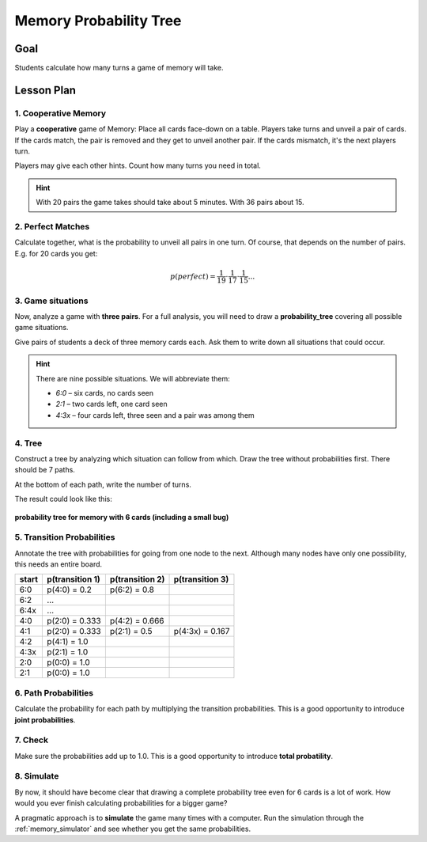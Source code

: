 
Memory Probability Tree
=======================

.. figure:: ../images/memory.jpg

Goal
----

Students calculate how many turns a game of memory will take.

Lesson Plan
-----------

1. Cooperative Memory
+++++++++++++++++++++

Play a **cooperative** game of Memory: Place all cards face-down on a table. Players take turns and unveil a pair of cards. If the cards match, the pair is removed and they get to unveil another pair.
If the cards mismatch, it's the next players turn.

Players may give each other hints. Count how many turns you need in total.

.. hint::

   With 20 pairs the game takes should take about 5 minutes. With 36 pairs about 15.

2. Perfect Matches
++++++++++++++++++

Calculate together, what is the probability to unveil all pairs in one turn.
Of course, that depends on the number of pairs. E.g. for 20 cards you get:

.. math::

   p(perfect) = \frac{1}{19} \cdot \frac{1}{17} \cdot \frac{1}{15} ...

3. Game situations
++++++++++++++++++

Now, analyze a game with **three pairs**.
For a full analysis, you will need to draw a **probability_tree** covering all possible game situations.

Give pairs of students a deck of three memory cards each.
Ask them to write down all situations that could occur.

.. hint::

   There are nine possible situations.
   We will abbreviate them:

   - `6:0` – six cards, no cards seen
   - `2:1` – two cards left, one card seen
   - `4:3x` – four cards left, three seen and a pair was among them

4. Tree
+++++++

Construct a tree by analyzing which situation can follow from which.
Draw the tree without probabilities first.
There should be 7 paths.

At the bottom of each path, write the number of turns.

The result could look like this:

.. figure:: ../images/memory_tree.jpg

**probability tree for memory with 6 cards (including a small bug)**

5. Transition Probabilities
+++++++++++++++++++++++++++

Annotate the tree with probabilities for going from one node to the next.
Although many nodes have only one possibility, this needs an entire board.

======== =============== =============== ===============
start    p(transition 1) p(transition 2) p(transition 3)
======== =============== =============== ===============
6:0      p(4:0) = 0.2    p(6:2) = 0.8
6:2      ...
6:4x     ...
4:0      p(2:0) = 0.333  p(4:2) = 0.666
4:1      p(2:0) = 0.333  p(2:1) = 0.5    p(4:3x) = 0.167
4:2      p(4:1) = 1.0
4:3x     p(2:1) = 1.0
2:0      p(0:0) = 1.0
2:1      p(0:0) = 1.0
======== =============== =============== ===============

6. Path Probabilities
+++++++++++++++++++++

Calculate the probability for each path by multiplying the transition probabilities.
This is a good opportunity to introduce **joint probabilities**.

7. Check
++++++++

Make sure the probabilities add up to 1.0.
This is a good opportunity to introduce **total probatility**.

8. Simulate
+++++++++++

By now, it should have become clear that drawing a complete probability tree even for 6 cards is a lot of work. How would you ever finish calculating probabilities for a bigger game?

A pragmatic approach is to **simulate** the game many times with a computer.
Run the simulation through the :ref:`memory_simulator` and see whether you get the same probabilities.
